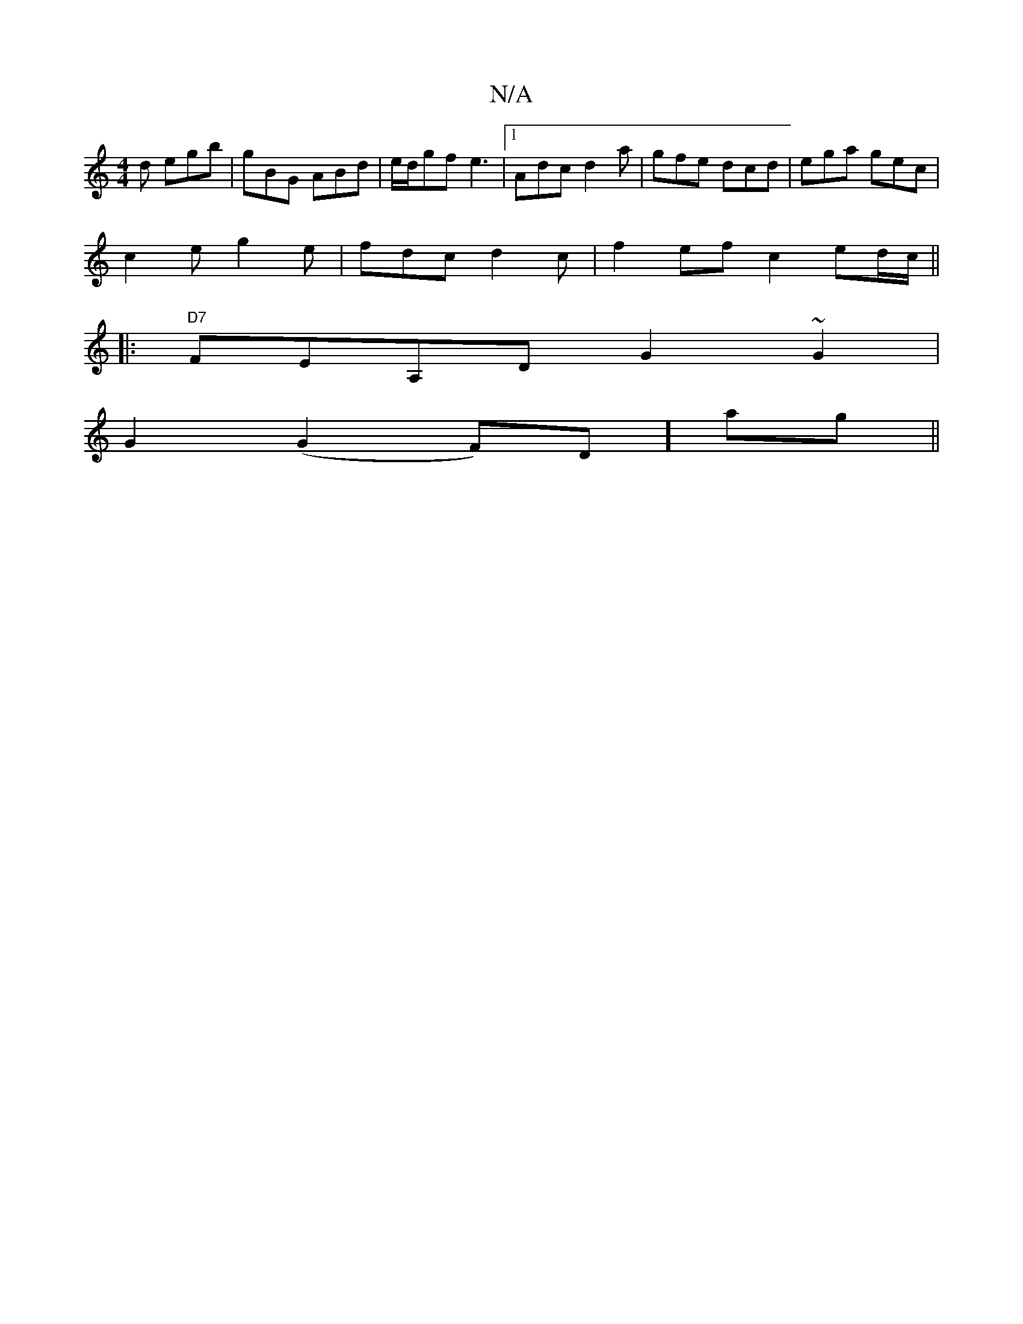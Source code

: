 X:1
T:N/A
M:4/4
R:N/A
K:Cmajor
d egb| gBG ABd|e/d/gf e3|1 Adc d2a|gfe dcd|ega gec|
c2e g2e|fdc d2c|f2ef c2ed/c/||
|:"D7"FEA,D G2 ~G2|
G2(G2F)D]ag||

|:(3dcd gdcd|efed fdFD|
F2FG DEGB|cBeB gfed|F2D2 (D/G/).|
FB,2C2D2|
f2e2 f/g/f/e/:
